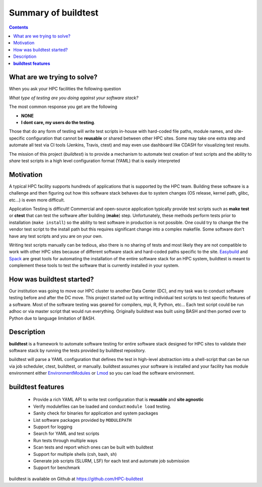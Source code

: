 .. _summary_of_buildtest:

Summary of buildtest
======================


.. contents::
   :backlinks: none

What are we trying to solve?
-----------------------------

When you ask your HPC facilities the following question

*What type of testing are you doing against your software stack?*

The most common response you get are the following

- **NONE**
-  **I dont care, my users do the testing**.

Those that do any form of testing will write test scripts in-house with hard-coded
file paths, module names, and site-specific configuration that cannot be **reusable**
or shared between other HPC sites. Some may take one extra step and automate all test
via CI tools (Jenkins, Travis, ctest) and may even use dashboard like CDASH for visualizing
test results.

The mission of this project (*buildtest*) is to provide a mechanism to automate test
creation of test scripts and the ability to *share* test scripts in a high level configuration
format (YAML) that is easily interpreted


Motivation
-----------

A typical HPC facility supports hundreds of applications that is supported by the HPC team.
Building these software is a challenge and then figuring out how this software stack behaves
due to system changes (OS release, kernel path, glibc, etc...) is even more difficult.

Application Testing is difficult! Commercial and open-source application typically provide
test scripts such as **make test** or **ctest** that can test the software after building
(**make**) step. Unfortunately, these methods perform tests prior to installation (``make install``)
so the ability to test software in production is not possible. One could try to change the
the vendor test script to the install path but this requires significant change into
a complex makefile. Some software don't have any test scripts and you are on your own.

Writing test scripts manually can be tedious, also there is no sharing of tests
and most likely they are not compatible to work with other HPC sites because of different
software stack and hard-coded paths specific to the site. Easybuild_ and Spack_
are great tools for automating the installation of  the entire software stack for an HPC system,
buildtest is meant to complement these tools to test the software that is currently installed
in your system.


.. _EasyBuild: https://easybuild.readthedocs.io/en/latest/
.. _Spack: https://spack.readthedocs.io/en/latest/index.html

How was buildtest started?
---------------------------

Our institution was going to move our HPC cluster to another Data Center (DC), and my task was to
conduct software testing before and after the DC move. This project started out by writing
individual test scripts to test specific features of a software. Most of the software testing was geared
for compilers, mpi, R, Python, etc... Each test script could be run adhoc or via master script
that would run everything. Originally buildtest was built using BASH and then ported over
to Python due to language limitation of BASH.

Description
-----------

**buildtest** is a framework to automate software testing for entire software stack designed for
HPC sites to validate their software stack by running the tests provided by buildtest repository.

buildtest will parse a YAML configuration that defines the test in high-level abstraction into
a shell-script that can be run via job scheduler, ctest, buildtest, or manually.  buildtest assumes
your software is installed  and your facility has module environment either
EnvironmentModules_ or Lmod_ so you can load the software environment.

.. _EnvironmentModules: http://modules.sourceforge.net/
.. _Lmod: https://github.com/TACC/Lmod

**buildtest features**
-------------------------------

 - Provide a rich YAML API to write test configuration that is **reusable** and **site agnostic**
 - Verify modulefiles can be loaded and conduct ``module load`` testing.
 - Sanity check for binaries for application and system packages
 - List software packages provided by ``MODULEPATH``
 - Support for logging
 - Search for YAML and test scripts
 - Run tests through multiple ways
 - Scan tests and report which ones can be built with buildtest
 - Support for multiple shells (csh, bash, sh)
 - Generate job scripts (SLURM, LSF) for each test and automate job submission
 - Support for benchmark


.. _CMake: https://cmake.org/documentation/


buildtest is available on Github at https://github.com/HPC-buildtest
